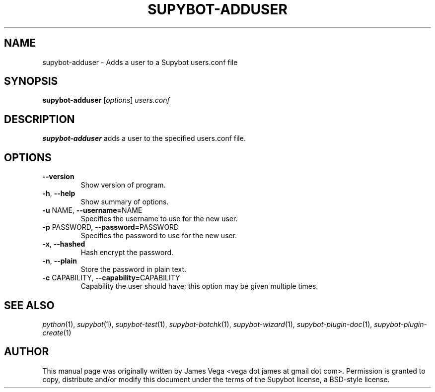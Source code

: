 .\" Process this file with
.\" groff -man -Tascii supybot-adduser.1
.\"
.TH SUPYBOT-ADDUSER 1 "APRIL 2005"
.SH NAME
supybot-adduser \- Adds a user to a Supybot users.conf file
.SH SYNOPSIS
.B supybot-adduser
.RI [ options ] " users.conf
.SH DESCRIPTION
.B supybot-adduser
adds a user to the specified users.conf file.
.SH OPTIONS
.TP
.B \-\^\-version
Show version of program.
.TP
.BR \-h ", " \-\^\-help
Show summary of options.
.TP
.BR \-u " NAME" "\fR,\fP \-\^\-username=" NAME
Specifies the username to use for the new user.
.TP
.BR \-p " PASSWORD" "\fR,\fP \-\^\-password=" PASSWORD
Specifies the password to use for the new user.
.TP
.BR \-x ", " \-\^\-hashed
Hash encrypt the password.
.TP
.BR \-n ", " \-\^\-plain
Store the password in plain text.
.TP
.BR \-c " CAPABILITY" "\fR,\fP \-\^\-capability=" CAPABILITY
Capability the user should have; this option may be given
multiple times.
.SH "SEE ALSO"
.IR python (1),
.IR supybot (1),
.IR supybot-test (1),
.IR supybot-botchk (1),
.IR supybot-wizard (1),
.IR supybot-plugin-doc (1),
.IR supybot-plugin-create (1)
.SH AUTHOR
This manual page was originally written by James Vega
<vega dot james at gmail dot com>.  Permission is granted to copy,
distribute and/or modify this document under the terms of the Supybot
license, a BSD-style license.
